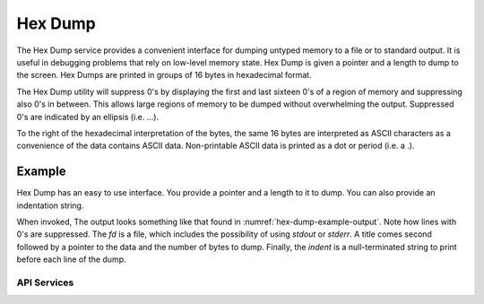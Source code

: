 Hex Dump
==============

The Hex Dump service provides a convenient interface for dumping untyped memory to a file or to standard
output. It is useful in debugging problems that rely on low-level memory state. Hex Dump is given a pointer
and a length to dump to the screen. Hex Dumps are printed in groups of 16 bytes in hexadecimal format.

The Hex Dump utility will suppress 0's by displaying the first and last sixteen 0's of a region of memory and
suppressing also 0's in between. This allows large regions of memory to be dumped without overwhelming the
output. Suppressed 0's are indicated by an ellipsis (i.e. ...).

To the right of the hexadecimal interpretation of the bytes, the same 16 bytes are interpreted as ASCII
characters as a convenience of the data contains ASCII data. Non-printable ASCII data is printed as a dot or
period (i.e. a .).

Example
-------------------------------

Hex Dump has an easy to use interface. You provide a pointer and a length to it to dump. You can also provide
an indentation string.

.. code-block:: C
    :caption: **Hex Dump Example Code**
    :name: hex-dump-example-code

    hex_dump_to_fd(fd, "BITS",(void*)set->data,num_bytes,indent);

When invoked, The output looks something like that found in :numref:`hex-dump-example-output`. Note how lines with 0's are suppressed.
The *fd* is a file, which includes the possibility of using *stdout* or *stderr*. A title comes second
followed by a pointer to the data and the number of bytes to dump. Finally, the *indent* is a null-terminated
string to print before each line of the dump.

.. code-block:: text
    :caption: **Hex Dump Sample Output**
    :name: hex-dump-example-output

    *  BITS:
    *    00007FCF60C97070 80 00 00 00 00 00 00 00 00 00 00 00 00 00 00 00  ................
    *    00007FCF60C97080 00 00 00 00 00 00 00 00 00 00 00 00 00 00 00 00  ................
    *    ...
    *    00007FCF60CB7060 00 00 00 00 00 00 00 00 00 00 00 00 00 00 00 00  ................

API Services
++++++++++++++++++++++++++

.. c:function:: void hex_dump(const char *title, const void *addr, const size_t len, const char* indent)

    Prints the memory pointed to by *addr* for length *len* printing *indent* before each line. Dumping memory
    prints 16 bytes per line and suppresses all but the first and last 16 bytes of regions of all zeroes.

    **Returns**

    No return value.

    **Example Usage**

    .. code-block:: C

        hex_dump("BITS",(void*)set->data,num_bytes,indent);



.. c:function:: void hex_dump_to_fd(FILE* fd, const char *title, const void *addr, const size_t len, const char* indent)

    Works the same as :c:func:`hex_dump` but prints to the file *fd* instead.

    **Returns**

    No return value.

    **Example Usage**

    .. code-block:: C

        FILE* fd = ?;
        hex_dump_to_fd(fd, "BITS",(void*)set->data,num_bytes,indent);

